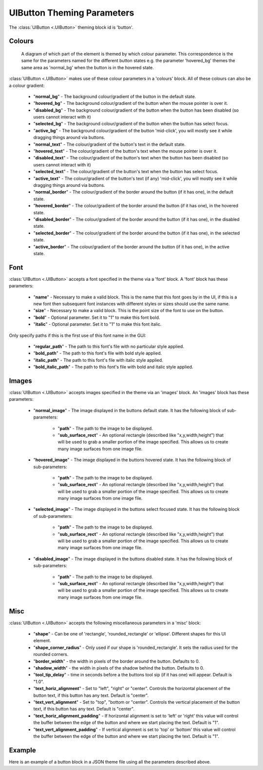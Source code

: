 .. _theme-button:

UIButton Theming Parameters
===========================

.. raw:: html

    <video width="140" height="60" nocontrols playsinline autoplay muted loop>
        <source src="../_static/button.mp4" type="video/mp4">
        Your browser does not support the video tag.
    </video>

The :class:`UIButton <.UIButton>` theming block id is 'button'.

Colours
-------

.. figure:: ../_static/button_colour_parameters.png

   A diagram of which part of the element is themed by which colour parameter. This correspondence is the same for the
   parameters named for the different button states e.g. the parameter 'hovered_bg' themes the same area as 'normal_bg'
   when the button is in the hovered state.

:class:`UIButton <.UIButton>` makes use of these colour parameters in a 'colours' block. All of these colours can
also be a colour gradient:

 - "**normal_bg**" - The background colour/gradient of the button in the default state.
 - "**hovered_bg**" - The background colour/gradient of the button when the mouse pointer is over it.
 - "**disabled_bg**" - The background colour/gradient of the button when the button has been disabled (so users cannot interact with it)
 - "**selected_bg**" - The background colour/gradient of the button when the button has select focus.
 - "**active_bg**" - The background colour/gradient of the button 'mid-click', you will mostly see it while dragging things around via buttons.
 - "**normal_text**" - The colour/gradient of the button's text in the default state.
 - "**hovered_text**" - The colour/gradient of the button's text when the mouse pointer is over it.
 - "**disabled_text**" - The colour/gradient of the button's text when the button has been disabled (so users cannot interact with it)
 - "**selected_text**" - The colour/gradient of the button's text when the button has select focus.
 - "**active_text**" - The colour/gradient of the button's text (if any) 'mid-click', you will mostly see it while dragging things around via buttons.
 - "**normal_border**" - The colour/gradient of the border around the button (if it has one), in the default state.
 - "**hovered_border**" - The colour/gradient of the border around the button (if it has one), in the hovered state.
 - "**disabled_border**" - The colour/gradient of the border around the button (if it has one), in the disabled state.
 - "**selected_border**" - The colour/gradient of the border around the button (if it has one), in the selected state.
 - "**active_border**" - The colour/gradient of the border around the button (if it has one), in the active state.

Font
-----

:class:`UIButton <.UIButton>` accepts a font specified in the theme via a 'font' block. A 'font' block has these parameters:

 - "**name**" - Necessary to make a valid block. This is the name that this font goes by in the UI, if this is a new font then subsequent font instances with different styles or sizes should use the same name.
 - "**size**" - Necessary to make a valid block. This is the point size of the font to use on the button.
 - "**bold**" - Optional parameter. Set it to "1" to make this font bold.
 - "**italic**" - Optional parameter. Set it to "1" to make this font italic.

Only specify paths if this is the first use of this font name in the GUI:

 - "**regular_path**" - The path to this font's file with no particular style applied.
 - "**bold_path**" - The path to this font's file with bold style applied.
 - "**italic_path**" - The path to this font's file with italic style applied.
 - "**bold_italic_path**" - The path to this font's file with bold and italic style applied.

Images
-------

:class:`UIButton <.UIButton>` accepts images specified in the theme via an 'images' block. An 'images' block has these parameters:

 - "**normal_image**" - The image displayed in the buttons default state. It has the following block of sub-parameters:

    - "**path**" - The path to the image to be displayed.
    - "**sub_surface_rect**" - An optional rectangle (described like "x,y,width,height") that will be used to grab a smaller portion of the image specified. This allows us to create many image surfaces from one image file.

 - "**hovered_image**" - The image displayed in the buttons hovered state. It has the following block of sub-parameters:

    - "**path**" - The path to the image to be displayed.
    - "**sub_surface_rect**" - An optional rectangle (described like "x,y,width,height") that will be used to grab a smaller portion of the image specified. This allows us to create many image surfaces from one image file.

 - "**selected_image**" - The image displayed in the buttons select focused state. It has the following block of sub-parameters:

    - "**path**" - The path to the image to be displayed.
    - "**sub_surface_rect**" - An optional rectangle (described like "x,y,width,height") that will be used to grab a smaller portion of the image specified. This allows us to create many image surfaces from one image file.

 - "**disabled_image**" - The image displayed in the buttons disabled state. It has the following block of sub-parameters:

    - "**path**" - The path to the image to be displayed.
    - "**sub_surface_rect**" - An optional rectangle (described like "x,y,width,height") that will be used to grab a smaller portion of the image specified. This allows us to create many image surfaces from one image file.


Misc
----

:class:`UIButton <.UIButton>` accepts the following miscellaneous parameters in a 'misc' block:

 - "**shape**" - Can be one of 'rectangle', 'rounded_rectangle' or 'ellipse'. Different shapes for this UI element.
 - "**shape_corner_radius**" - Only used if our shape is 'rounded_rectangle'. It sets the radius used for the rounded corners.
 - "**border_width**" - the width in pixels of the border around the button. Defaults to 0.
 - "**shadow_width**" - the width in pixels of the shadow behind the button. Defaults to 0.
 - "**tool_tip_delay**" - time in seconds before a the buttons tool sip (if it has one) will appear. Default is "1.0".
 - "**text_horiz_alignment**" - Set to "left", "right" or "center". Controls the horizontal placement of the button text, if this button has any text. Default is "center".
 - "**text_vert_alignment**" - Set to "top", "bottom or "center". Controls the vertical placement of the button text, if this button has any text. Default is "center".
 - "**text_horiz_alignment_padding**" - If horizontal alignment is set to 'left' or 'right' this value will control the buffer between the edge of the button and where we start placing the text. Default is "1".
 - "**text_vert_alignment_padding**" - If vertical alignment is set to 'top' or 'bottom' this value will control the buffer between the edge of the button and where we start placing the text. Default is "1".

Example
-------

Here is an example of a button block in a JSON theme file using all the parameters described above.

.. code-block:: json
   :caption: button.json
   :linenos:

    {
        "button":
        {
            "colours":
            {
                "normal_bg": "#25292e",
                "hovered_bg": "#35393e",
                "disabled_bg": "#25292e",
                "selected_bg": "#25292e",
                "active_bg": "#193784",
                "normal_text": "#c5cbd8",
                "hovered_text": "#FFFFFF",
                "selected_text": "#FFFFFF",
                "disabled_text": "#6d736f",
                "active_text": "#6d736f",
                "normal_border": "#AAAAAA",
                "hovered_border": "#B0B0B0",
                "disabled_border": "#808080",
                "selected_border": "#8080B0",
                "active_border": "#8080B0"
            },
            "font":
            {
                "name": "montserrat",
                "size": "12",
                "bold": "0",
                "italic": "1",
                "regular_path": "data/fonts/Montserrat-Regular.ttf",
                "bold_path": "data/fonts/Montserrat-Bold.ttf",
                "italic_path": "data/fonts/Montserrat-Italic.ttf",
                "bold_italic_path": "data/fonts/Montserrat-BoldItalic.ttf"
            },
            "images":
            {
                "normal_image": {
                    "path": "data/images/buttons.png",
                    "sub_surface_rect": "0,0,32,32"
                },
                "hovered_image": {
                    "path": "data/images/buttons.png",
                    "sub_surface_rect": "32,0,32,32"
                },
                "selected_image": {
                    "path": "data/images/buttons.png",
                    "sub_surface_rect": "64,0,32,32"
                },
                "disabled_image": {
                    "path": "data/images/buttons.png",
                    "sub_surface_rect": "96,0,32,32"
                }

            },
            "misc":
            {
                "border_width": "1",
                "shadow_width": "1",
                "tool_tip_delay": "1.0",
                "text_horiz_alignment": "left",
                "text_vert_alignment": "top",
                "text_horiz_alignment_padding": "10",
                "text_vert_alignment_padding": "5"
            }
        }
    }
